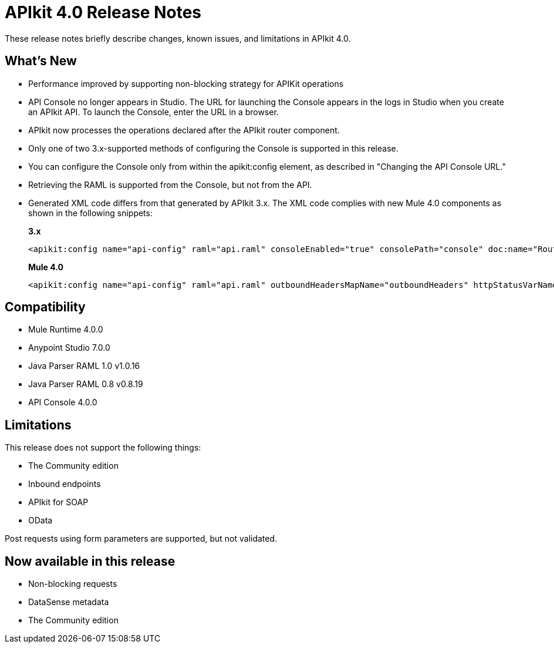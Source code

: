 = APIkit 4.0 Release Notes

These release notes briefly describe changes, known issues, and limitations in APIkit 4.0.

== What’s New

* Performance improved by supporting non-blocking strategy for APIKit operations
* API Console no longer appears in Studio. The URL for launching the Console appears in the logs in Studio when you create an APIkit API. To launch the Console, enter the URL in a browser.
* APIkit now processes the operations declared after the APIkit router component.
* Only one of two 3.x-supported methods of configuring the Console is supported in this release.
* You can configure the Console only from within the apikit:config element, as described in "Changing the API Console URL."
* Retrieving the RAML is supported from the Console, but not from the API.
* Generated XML code differs from that generated by APIkit 3.x. The XML code complies with new Mule 4.0 components as shown in the following snippets:
+
*3.x* 
+
----
<apikit:config name="api-config" raml="api.raml" consoleEnabled="true" consolePath="console" doc:name="Router" keepRamlBaseUri="false" />
----
+
*Mule 4.0*
+
----
<apikit:config name="api-config" raml="api.raml" outboundHeadersMapName="outboundHeaders" httpStatusVarName="httpStatus" />
----

== Compatibility

* Mule Runtime 4.0.0
* Anypoint Studio 7.0.0
* Java Parser RAML 1.0 v1.0.16
* Java Parser RAML 0.8 v0.8.19
* API Console 4.0.0

== Limitations

This release does not support the following things:

* The Community edition
* Inbound endpoints
* APIkit for SOAP
* OData

Post requests using form parameters are supported, but not validated.

== Now available in this release

* Non-blocking requests
* DataSense metadata
* The Community edition

